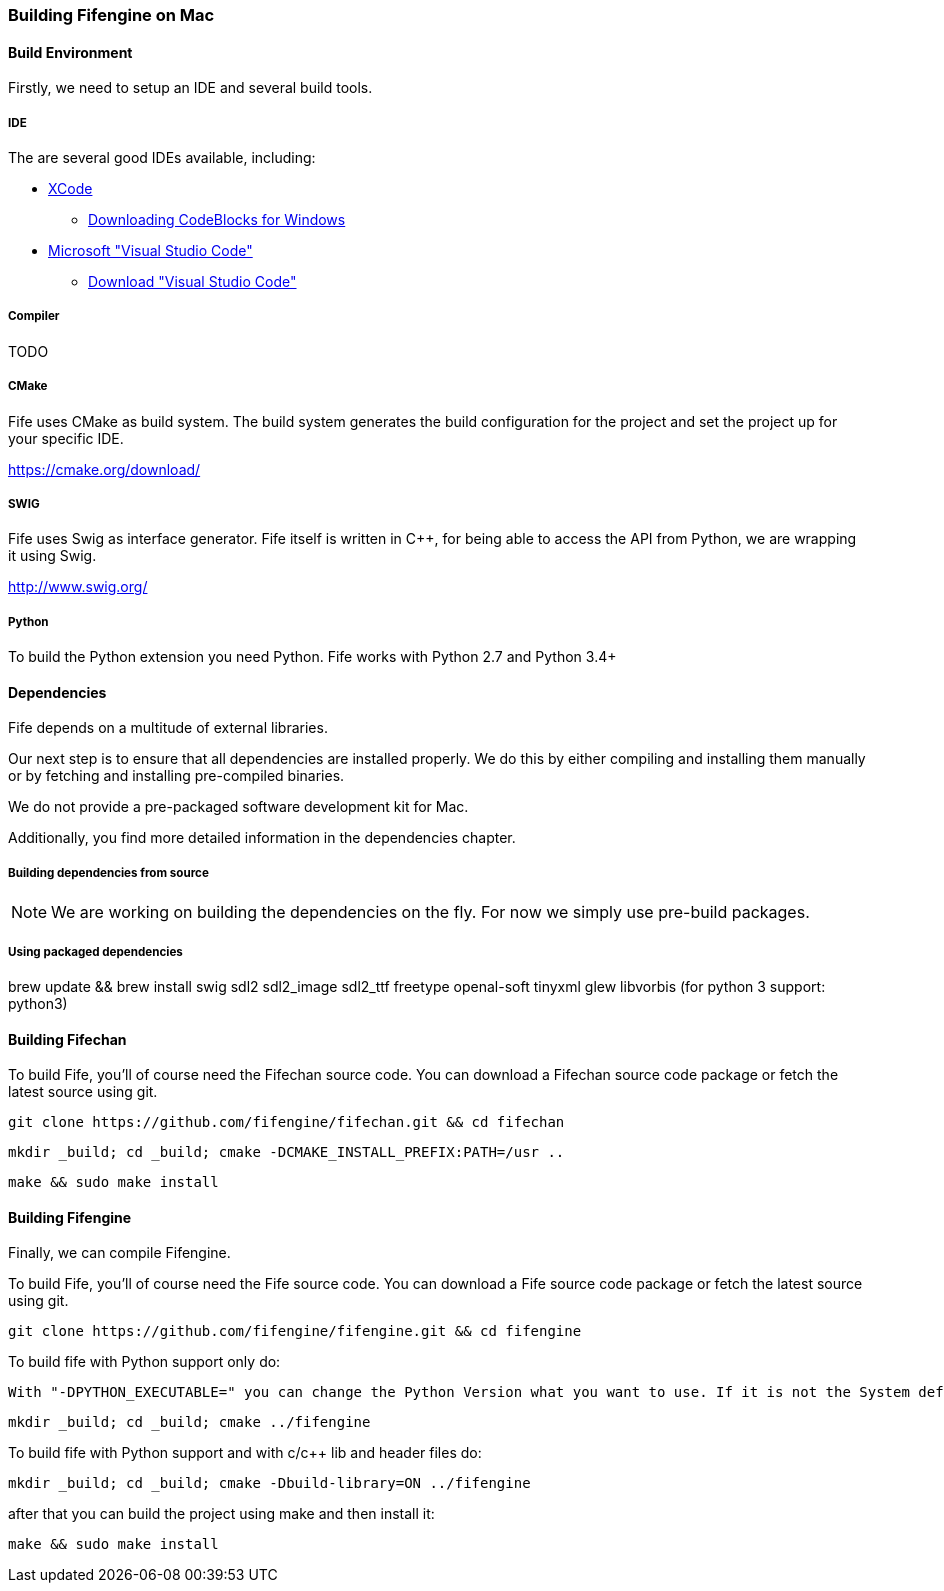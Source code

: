 === Building Fifengine on Mac

==== Build Environment

Firstly, we need to setup an IDE and several build tools.

===== IDE

The are several good IDEs available, including:

* http://developer.apple.com/tools/xcode/[XCode]
** http://www.codeblocks.org/downloads/26#windows[Downloading CodeBlocks for Windows]
* https://code.visualstudio.com/download[Microsoft "Visual Studio Code"]
** https://code.visualstudio.com/download[Download "Visual Studio Code"]

===== Compiler

TODO

===== CMake

Fife uses CMake as build system. The build system generates the build configuration for the project and set the project up for your specific IDE.

https://cmake.org/download/

===== SWIG

Fife uses Swig as interface generator. Fife itself is written in C++, for being able to access the API from Python, we are wrapping it using Swig.

http://www.swig.org/

===== Python

To build the Python extension you need Python. Fife works with Python 2.7 and Python 3.4+

==== Dependencies

Fife depends on a multitude of external libraries.

Our next step is to ensure that all dependencies are installed properly.
We do this by either compiling and installing them manually or by fetching and installing pre-compiled binaries.

We do not provide a pre-packaged software development kit for Mac.

Additionally, you find more detailed information in the dependencies chapter.

===== Building dependencies from source

NOTE: We are working on building the dependencies on the fly. For now we simply use pre-build packages.

===== Using packaged dependencies

brew update && brew install swig sdl2 sdl2_image sdl2_ttf freetype openal-soft tinyxml glew libvorbis (for python 3 support: python3)

==== Building Fifechan

To build Fife, you'll of course need the Fifechan source code.
You can download a Fifechan source code package or fetch the latest source using git.

[source,bash]
----
git clone https://github.com/fifengine/fifechan.git && cd fifechan
----

[source,bash]
----
mkdir _build; cd _build; cmake -DCMAKE_INSTALL_PREFIX:PATH=/usr ..
----

[source,bash]
----
make && sudo make install
----

==== Building Fifengine

Finally, we can compile Fifengine.

To build Fife, you'll of course need the Fife source code.
You can download a Fife source code package or fetch the latest source using git.

[source,bash]
----
git clone https://github.com/fifengine/fifengine.git && cd fifengine
----

To build fife with Python support only do:

[source,bash]
----
With "-DPYTHON_EXECUTABLE=" you can change the Python Version what you want to use. If it is not the System defualt Python Version.
----

[source,bash]
----
mkdir _build; cd _build; cmake ../fifengine
----

To build fife with Python support and with c/c++ lib and header files do:

[source,bash]
----
mkdir _build; cd _build; cmake -Dbuild-library=ON ../fifengine
----

after that you can build the project using make and then install it:

[source,bash]
----
make && sudo make install
----
